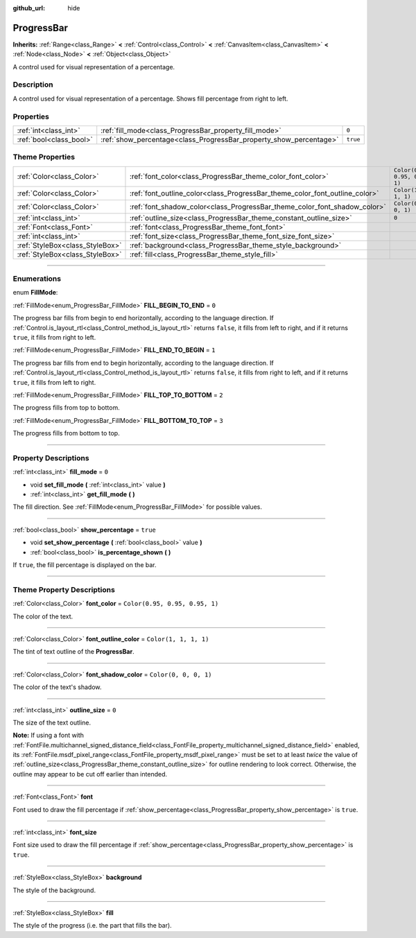 :github_url: hide

.. DO NOT EDIT THIS FILE!!!
.. Generated automatically from Godot engine sources.
.. Generator: https://github.com/godotengine/godot/tree/4.0/doc/tools/make_rst.py.
.. XML source: https://github.com/godotengine/godot/tree/4.0/doc/classes/ProgressBar.xml.

.. _class_ProgressBar:

ProgressBar
===========

**Inherits:** :ref:`Range<class_Range>` **<** :ref:`Control<class_Control>` **<** :ref:`CanvasItem<class_CanvasItem>` **<** :ref:`Node<class_Node>` **<** :ref:`Object<class_Object>`

A control used for visual representation of a percentage.

.. rst-class:: classref-introduction-group

Description
-----------

A control used for visual representation of a percentage. Shows fill percentage from right to left.

.. rst-class:: classref-reftable-group

Properties
----------

.. table::
   :widths: auto

   +-------------------------+--------------------------------------------------------------------+----------+
   | :ref:`int<class_int>`   | :ref:`fill_mode<class_ProgressBar_property_fill_mode>`             | ``0``    |
   +-------------------------+--------------------------------------------------------------------+----------+
   | :ref:`bool<class_bool>` | :ref:`show_percentage<class_ProgressBar_property_show_percentage>` | ``true`` |
   +-------------------------+--------------------------------------------------------------------+----------+

.. rst-class:: classref-reftable-group

Theme Properties
----------------

.. table::
   :widths: auto

   +---------------------------------+-----------------------------------------------------------------------------+--------------------------------+
   | :ref:`Color<class_Color>`       | :ref:`font_color<class_ProgressBar_theme_color_font_color>`                 | ``Color(0.95, 0.95, 0.95, 1)`` |
   +---------------------------------+-----------------------------------------------------------------------------+--------------------------------+
   | :ref:`Color<class_Color>`       | :ref:`font_outline_color<class_ProgressBar_theme_color_font_outline_color>` | ``Color(1, 1, 1, 1)``          |
   +---------------------------------+-----------------------------------------------------------------------------+--------------------------------+
   | :ref:`Color<class_Color>`       | :ref:`font_shadow_color<class_ProgressBar_theme_color_font_shadow_color>`   | ``Color(0, 0, 0, 1)``          |
   +---------------------------------+-----------------------------------------------------------------------------+--------------------------------+
   | :ref:`int<class_int>`           | :ref:`outline_size<class_ProgressBar_theme_constant_outline_size>`          | ``0``                          |
   +---------------------------------+-----------------------------------------------------------------------------+--------------------------------+
   | :ref:`Font<class_Font>`         | :ref:`font<class_ProgressBar_theme_font_font>`                              |                                |
   +---------------------------------+-----------------------------------------------------------------------------+--------------------------------+
   | :ref:`int<class_int>`           | :ref:`font_size<class_ProgressBar_theme_font_size_font_size>`               |                                |
   +---------------------------------+-----------------------------------------------------------------------------+--------------------------------+
   | :ref:`StyleBox<class_StyleBox>` | :ref:`background<class_ProgressBar_theme_style_background>`                 |                                |
   +---------------------------------+-----------------------------------------------------------------------------+--------------------------------+
   | :ref:`StyleBox<class_StyleBox>` | :ref:`fill<class_ProgressBar_theme_style_fill>`                             |                                |
   +---------------------------------+-----------------------------------------------------------------------------+--------------------------------+

.. rst-class:: classref-section-separator

----

.. rst-class:: classref-descriptions-group

Enumerations
------------

.. _enum_ProgressBar_FillMode:

.. rst-class:: classref-enumeration

enum **FillMode**:

.. _class_ProgressBar_constant_FILL_BEGIN_TO_END:

.. rst-class:: classref-enumeration-constant

:ref:`FillMode<enum_ProgressBar_FillMode>` **FILL_BEGIN_TO_END** = ``0``

The progress bar fills from begin to end horizontally, according to the language direction. If :ref:`Control.is_layout_rtl<class_Control_method_is_layout_rtl>` returns ``false``, it fills from left to right, and if it returns ``true``, it fills from right to left.

.. _class_ProgressBar_constant_FILL_END_TO_BEGIN:

.. rst-class:: classref-enumeration-constant

:ref:`FillMode<enum_ProgressBar_FillMode>` **FILL_END_TO_BEGIN** = ``1``

The progress bar fills from end to begin horizontally, according to the language direction. If :ref:`Control.is_layout_rtl<class_Control_method_is_layout_rtl>` returns ``false``, it fills from right to left, and if it returns ``true``, it fills from left to right.

.. _class_ProgressBar_constant_FILL_TOP_TO_BOTTOM:

.. rst-class:: classref-enumeration-constant

:ref:`FillMode<enum_ProgressBar_FillMode>` **FILL_TOP_TO_BOTTOM** = ``2``

The progress fills from top to bottom.

.. _class_ProgressBar_constant_FILL_BOTTOM_TO_TOP:

.. rst-class:: classref-enumeration-constant

:ref:`FillMode<enum_ProgressBar_FillMode>` **FILL_BOTTOM_TO_TOP** = ``3``

The progress fills from bottom to top.

.. rst-class:: classref-section-separator

----

.. rst-class:: classref-descriptions-group

Property Descriptions
---------------------

.. _class_ProgressBar_property_fill_mode:

.. rst-class:: classref-property

:ref:`int<class_int>` **fill_mode** = ``0``

.. rst-class:: classref-property-setget

- void **set_fill_mode** **(** :ref:`int<class_int>` value **)**
- :ref:`int<class_int>` **get_fill_mode** **(** **)**

The fill direction. See :ref:`FillMode<enum_ProgressBar_FillMode>` for possible values.

.. rst-class:: classref-item-separator

----

.. _class_ProgressBar_property_show_percentage:

.. rst-class:: classref-property

:ref:`bool<class_bool>` **show_percentage** = ``true``

.. rst-class:: classref-property-setget

- void **set_show_percentage** **(** :ref:`bool<class_bool>` value **)**
- :ref:`bool<class_bool>` **is_percentage_shown** **(** **)**

If ``true``, the fill percentage is displayed on the bar.

.. rst-class:: classref-section-separator

----

.. rst-class:: classref-descriptions-group

Theme Property Descriptions
---------------------------

.. _class_ProgressBar_theme_color_font_color:

.. rst-class:: classref-themeproperty

:ref:`Color<class_Color>` **font_color** = ``Color(0.95, 0.95, 0.95, 1)``

The color of the text.

.. rst-class:: classref-item-separator

----

.. _class_ProgressBar_theme_color_font_outline_color:

.. rst-class:: classref-themeproperty

:ref:`Color<class_Color>` **font_outline_color** = ``Color(1, 1, 1, 1)``

The tint of text outline of the **ProgressBar**.

.. rst-class:: classref-item-separator

----

.. _class_ProgressBar_theme_color_font_shadow_color:

.. rst-class:: classref-themeproperty

:ref:`Color<class_Color>` **font_shadow_color** = ``Color(0, 0, 0, 1)``

The color of the text's shadow.

.. rst-class:: classref-item-separator

----

.. _class_ProgressBar_theme_constant_outline_size:

.. rst-class:: classref-themeproperty

:ref:`int<class_int>` **outline_size** = ``0``

The size of the text outline.

\ **Note:** If using a font with :ref:`FontFile.multichannel_signed_distance_field<class_FontFile_property_multichannel_signed_distance_field>` enabled, its :ref:`FontFile.msdf_pixel_range<class_FontFile_property_msdf_pixel_range>` must be set to at least *twice* the value of :ref:`outline_size<class_ProgressBar_theme_constant_outline_size>` for outline rendering to look correct. Otherwise, the outline may appear to be cut off earlier than intended.

.. rst-class:: classref-item-separator

----

.. _class_ProgressBar_theme_font_font:

.. rst-class:: classref-themeproperty

:ref:`Font<class_Font>` **font**

Font used to draw the fill percentage if :ref:`show_percentage<class_ProgressBar_property_show_percentage>` is ``true``.

.. rst-class:: classref-item-separator

----

.. _class_ProgressBar_theme_font_size_font_size:

.. rst-class:: classref-themeproperty

:ref:`int<class_int>` **font_size**

Font size used to draw the fill percentage if :ref:`show_percentage<class_ProgressBar_property_show_percentage>` is ``true``.

.. rst-class:: classref-item-separator

----

.. _class_ProgressBar_theme_style_background:

.. rst-class:: classref-themeproperty

:ref:`StyleBox<class_StyleBox>` **background**

The style of the background.

.. rst-class:: classref-item-separator

----

.. _class_ProgressBar_theme_style_fill:

.. rst-class:: classref-themeproperty

:ref:`StyleBox<class_StyleBox>` **fill**

The style of the progress (i.e. the part that fills the bar).

.. |virtual| replace:: :abbr:`virtual (This method should typically be overridden by the user to have any effect.)`
.. |const| replace:: :abbr:`const (This method has no side effects. It doesn't modify any of the instance's member variables.)`
.. |vararg| replace:: :abbr:`vararg (This method accepts any number of arguments after the ones described here.)`
.. |constructor| replace:: :abbr:`constructor (This method is used to construct a type.)`
.. |static| replace:: :abbr:`static (This method doesn't need an instance to be called, so it can be called directly using the class name.)`
.. |operator| replace:: :abbr:`operator (This method describes a valid operator to use with this type as left-hand operand.)`
